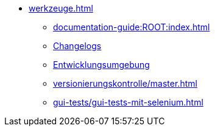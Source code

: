 * xref:werkzeuge.adoc[]
** xref:documentation-guide:ROOT:index.adoc[]
** xref:dokumentation/changelog-doku.adoc[Changelogs]
** xref:entwicklungsumgebung/master.adoc[Entwicklungsumgebung]
** xref:versionierungskontrolle/master.adoc[]
** xref:gui-tests/gui-tests-mit-selenium.adoc[]